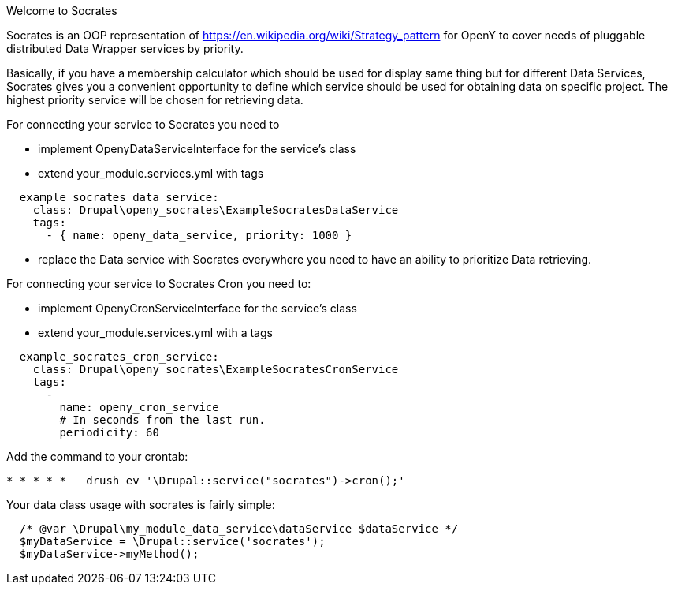 Welcome to Socrates
=====

Socrates is an OOP representation of https://en.wikipedia.org/wiki/Strategy_pattern for OpenY to cover needs of
pluggable distributed Data Wrapper services by priority.

Basically, if you have a membership calculator which should be used for display same thing but for different Data
Services, Socrates gives you a convenient opportunity to define which service should be used for obtaining data
on specific project. The highest priority service will be chosen for retrieving data.

For connecting your service to Socrates you need to

- implement OpenyDataServiceInterface for the service's class
- extend your_module.services.yml with tags

```
  example_socrates_data_service:
    class: Drupal\openy_socrates\ExampleSocratesDataService
    tags:
      - { name: openy_data_service, priority: 1000 }
```

- replace the Data service with Socrates everywhere you need to have an ability to prioritize Data retrieving.

For connecting your service to Socrates Cron you need to:

- implement OpenyCronServiceInterface for the service's class
- extend your_module.services.yml with a tags

```
  example_socrates_cron_service:
    class: Drupal\openy_socrates\ExampleSocratesCronService
    tags:
      -
        name: openy_cron_service
        # In seconds from the last run.
        periodicity: 60
```

Add the command to your crontab:

```
* * * * *   drush ev '\Drupal::service("socrates")->cron();'
```

Your data class usage with socrates is fairly simple:

```
  /* @var \Drupal\my_module_data_service\dataService $dataService */
  $myDataService = \Drupal::service('socrates');
  $myDataService->myMethod();
```
